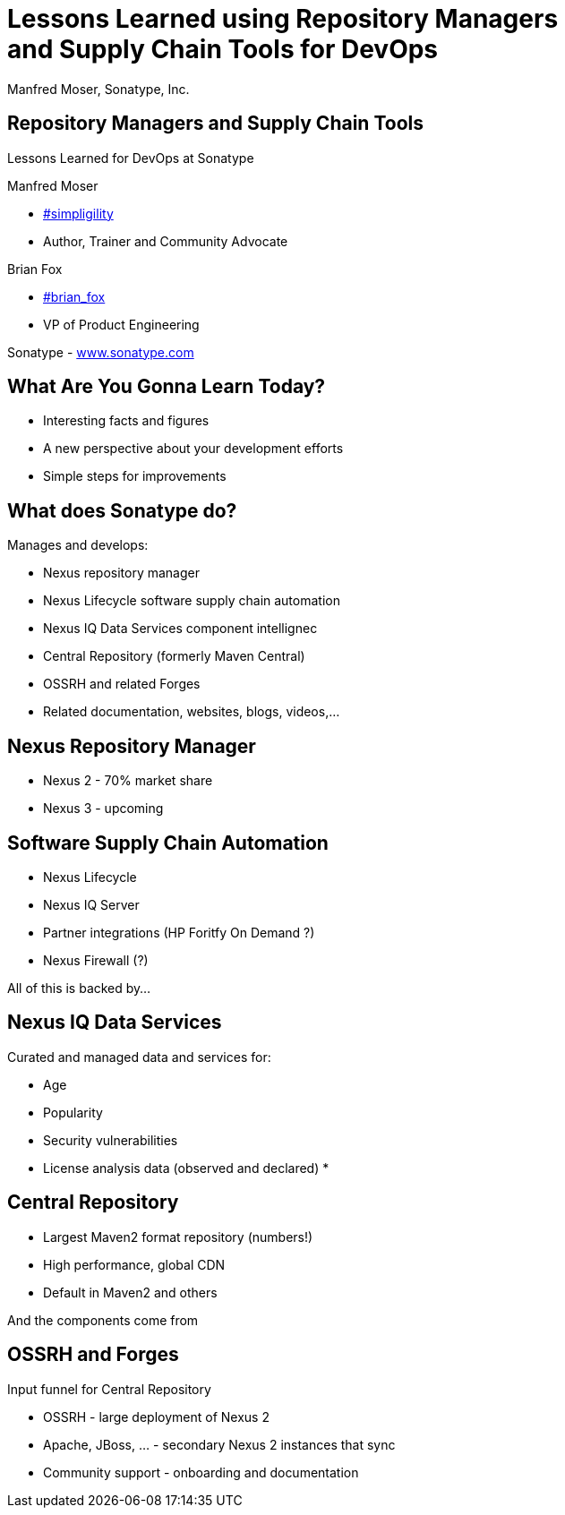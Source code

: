 =  Lessons Learned using Repository Managers and Supply Chain Tools for DevOps
:title: Lessons Learned using Repository Managers and Supply Chain Tools for DevOps
:Author:   Manfred Moser, Sonatype, Inc.
:Date: October 2015
:max-width: 45em
:icons:
:copyright: Copyright 2011-present, Sonatype Inc. All Rights Reserved.
:incremental:

== Repository Managers and Supply Chain Tools
:incremental!:

Lessons Learned for DevOps at Sonatype

Manfred Moser 

* http://twitter.com/simpligility[#simpligility] 
* Author, Trainer and Community Advocate

Brian Fox

* http://twitter.com/brian_fox[#brian_fox] 
* VP of Product Engineering

Sonatype - http://www.sonatype.com[www.sonatype.com]

== What Are You Gonna Learn Today?
:incremental!:

* Interesting facts and figures
* A new perspective about your development efforts
* Simple steps for improvements

== What does Sonatype do? 

Manages and develops:

* Nexus repository manager
* Nexus Lifecycle software supply chain automation 
* Nexus IQ Data Services component intellignec
* Central Repository (formerly Maven Central)
* OSSRH and related Forges
* Related documentation, websites, blogs, videos,...

== Nexus Repository Manager

* Nexus 2 - 70% market share
* Nexus 3 - upcoming


== Software Supply Chain Automation

* Nexus Lifecycle
* Nexus IQ Server
* Partner integrations (HP Foritfy On Demand ?)
* Nexus Firewall (?)


All of this is backed by... 

== Nexus IQ Data Services

Curated and managed data and services for:

* Age
* Popularity
* Security vulnerabilities
* License analysis data (observed and declared)
* 

== Central Repository

* Largest Maven2 format repository (numbers!)
* High performance, global CDN 
* Default in Maven2 and others

And the components come from

== OSSRH and Forges

Input funnel for Central Repository

* OSSRH - large deployment of Nexus 2
* Apache, JBoss, ... - secondary Nexus 2 instances that sync
* Community support - onboarding and documentation





////

Lessons Learned using Repository Managers and Supply Chain Tools for DevOps 
Abstract (max 750 characters): 742
The Sonatype engineering team manages a lot of open source and proprietary projects using agile methodologies: 
the Sonatype Nexus repository manager
the Sonatype Nexus Lifecycle supply chain automation tools
the Maven Central Repository including the search site
the various data services for security data, license analysis, popularity data...
the input funnel for the Central Repository consisting of Nexus Pro deployed as OSSRH and a number of partners
We are dogfooding Nexus Pro and the software supply chain management tools from Nexus Lifecycle to manage all components and their releases with tools like Atlassian Bamboo, Maven and many others. Join us and learn about many of the best practice approaches we have developed over the years.
Primary Track: Java, DevOps, and the Cloud
Secondary Track: Java Development Tools and Agile Techniques
Presentation Summary (for eval purposes):

This presentation will cover a lot of varied aspects from managing build for software with Maven, usage of an Atlassian Bamboo cluster, release management with the Nexus staging suite, automated component analysis for security and license issues with Nexus Lifecyle and many others

All of these projects are run by a number of smaller teams. Improvements are constantly implemented and integrated. Push button production deployments and other processes are in place.

Nexus Pro allows us to manage our own release processes for open source and proprietary components as well as those of hundreds of open source projects in an agile manner. 

We also manage our documentation in the same manner using tools like asciidoc, pelican and others to produce and manage various websites and other format documents and manage their publishing via scripts and Atlassian Bamboo.


Links to supporting videos:

http://www.sonatype.org/nexus/2015/04/16/using-atlassian-bamboo-and-nexus-for-continuous-integration/
http://www.sonatype.org/nexus/members-only/video-gallery-2/inside-the-sonatype-engineering-machine-the-process-and-the-tooling/
https://www.youtube.com/watch?v=FA29wmiINKE
https://www.youtube.com/watch?v=IGtJmYSliQc
https://www.youtube.com/user/sonatype
http://www.sonatype.org/nexus/



////


